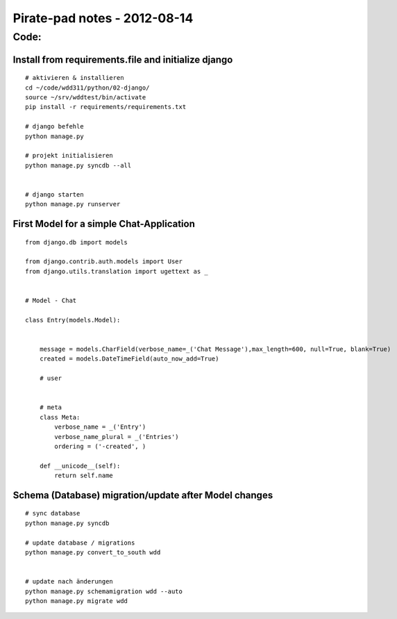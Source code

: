 Pirate-pad notes - 2012-08-14
-----------------------------


Code:
=====

        

Install from requirements.file and initialize django
~~~~~~~~~~~~~~~~~~~~~~~~~~~~~~~~~~~~~~~~~~~~~~~~~~~~

::

   # aktivieren & installieren
   cd ~/code/wdd311/python/02-django/
   source ~/srv/wddtest/bin/activate
   pip install -r requirements/requirements.txt
   
   # django befehle
   python manage.py
   
   # projekt initialisieren
   python manage.py syncdb --all
   
   
   # django starten
   python manage.py runserver




        

First Model for a simple Chat-Application
~~~~~~~~~~~~~~~~~~~~~~~~~~~~~~~~~~~~~~~~~

::

   from django.db import models
   
   from django.contrib.auth.models import User
   from django.utils.translation import ugettext as _
   
   
   # Model - Chat
   
   class Entry(models.Model):
       
       
       message = models.CharField(verbose_name=_('Chat Message'),max_length=600, null=True, blank=True)
       created = models.DateTimeField(auto_now_add=True)
       
       # user
       
       
       # meta
       class Meta:
           verbose_name = _('Entry')
           verbose_name_plural = _('Entries')
           ordering = ('-created', )
       
       def __unicode__(self):
           return self.name
        

Schema (Database) migration/update after Model changes
~~~~~~~~~~~~~~~~~~~~~~~~~~~~~~~~~~~~~~~~~~~~~~~~~~~~~~
      
::      
           
   # sync database
   python manage.py syncdb
   
   # update database / migrations
   python manage.py convert_to_south wdd


   # update nach änderungen
   python manage.py schemamigration wdd --auto
   python manage.py migrate wdd


